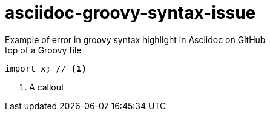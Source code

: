 = asciidoc-groovy-syntax-issue
Example of error in groovy syntax highlight in Asciidoc on GitHub

[source,groovy,title="top of a Groovy file"]
----
import x; // <1>
----
<1> A callout

